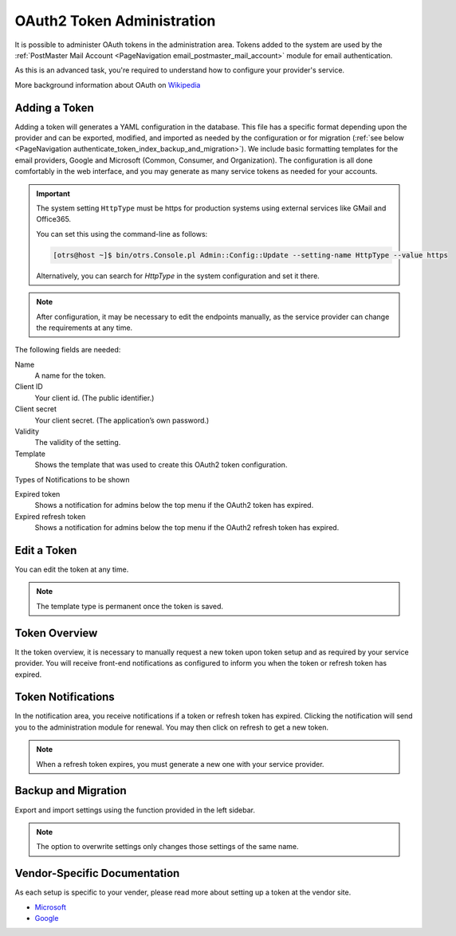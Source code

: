 OAuth2 Token Administration
###########################
.. _PageNavigation authenticate_token_index:

.. versionadded:: 6.3

It is possible to administer OAuth tokens in the administration area. Tokens added to the system are used by the :ref:`PostMaster Mail Account <PageNavigation email_postmaster_mail_account>` module for email authentication.

As this is an advanced task, you're required to understand how to configure your provider's service.

More background information about OAuth on `Wikipedia <https://en.wikipedia.org/wiki/OAuth>`_


Adding a Token
**************

Adding a token will generates a YAML configuration in the database. This file has a specific format depending upon the provider and can be exported, modified, and imported as needed by the configuration or for migration (:ref:`see below <PageNavigation authenticate_token_index_backup_and_migration>`). We include basic formatting templates for the email providers, Google and Microsoft (Common, Consumer, and Organization). The configuration is all done comfortably in the web interface, and you may generate as many service tokens as needed for your accounts. 

.. important::

    The system setting ``HttpType`` must be https for production systems using external services like GMail and Office365.

    You can set this using the command-line as follows:

    .. code-block::
    
        [otrs@host ~]$ bin/otrs.Console.pl Admin::Config::Update --setting-name HttpType --value https

    Alternatively, you can search for *HttpType* in the system configuration and set it there.

.. note::

    After configuration, it may be necessary to edit the endpoints manually, as the service provider can change the requirements at any time.

.. image:: images/oauth2_admin_add.png
    :alt: Image Add Token

The following fields are needed:

Name
    A name for the token.

Client ID
    Your client id. (The public identifier.)

Client secret
    Your client secret. (The application’s own password.)

Validity
    The validity of the setting.

Template
    Shows the template that was used to create this OAuth2 token configuration.

Types of Notifications to be shown

Expired token
    Shows a notification for admins below the top menu if the OAuth2 token has expired.

Expired refresh token
    Shows a notification for admins below the top menu if the OAuth2 refresh token has expired.

Edit a Token
************

You can edit the token at any time.

.. image:: images/oauth2_admin_edit.png
    :alt: Image Edit Token

.. note:: 
    
    The template type is permanent once the token is saved.

Token Overview
**************

It the token overview, it is necessary to manually request a new token upon token setup and as required by your service provider. You will receive front-end notifications as configured to inform you when the token or refresh token has expired.

.. image:: images/oauth2_admin_overview.png
    :alt: Image Token Notification


Token Notifications
*******************

In the notification area, you receive notifications if a token or refresh token has expired. Clicking the notification will send you to the administration module for renewal. You may then click on refresh to get a new token.

.. image:: images/oauth2_admin_notification.png
    :alt: Image Token Notification

.. note:: 
    
    When a refresh token expires, you must generate a new one with your service provider.

Backup and Migration
********************
.. _PageNavigation authenticate_token_index_backup_and_migration:

Export and import settings using the function provided in the left sidebar.

.. image:: images/export_import_settings.png

.. note::

    The option to overwrite settings only changes those settings of the same name.

Vendor-Specific Documentation
*****************************

As each setup is specific to your vender, please read more about setting up a token at the vendor site.

* `Microsoft <https://docs.microsoft.com/en-us/exchange/client-developer/legacy-protocols/how-to-authenticate-an-imap-pop-smtp-application-by-using-oauth>`_
* `Google <https://developers.google.com/gmail/api/auth/about-auth#:~:text=Gmail%20uses%20the%20OAuth%202.0%20protocol%20for%20authenticating,for%20your%20app.%20Why%20use%20Google%20for%20authentication%3F>`_
